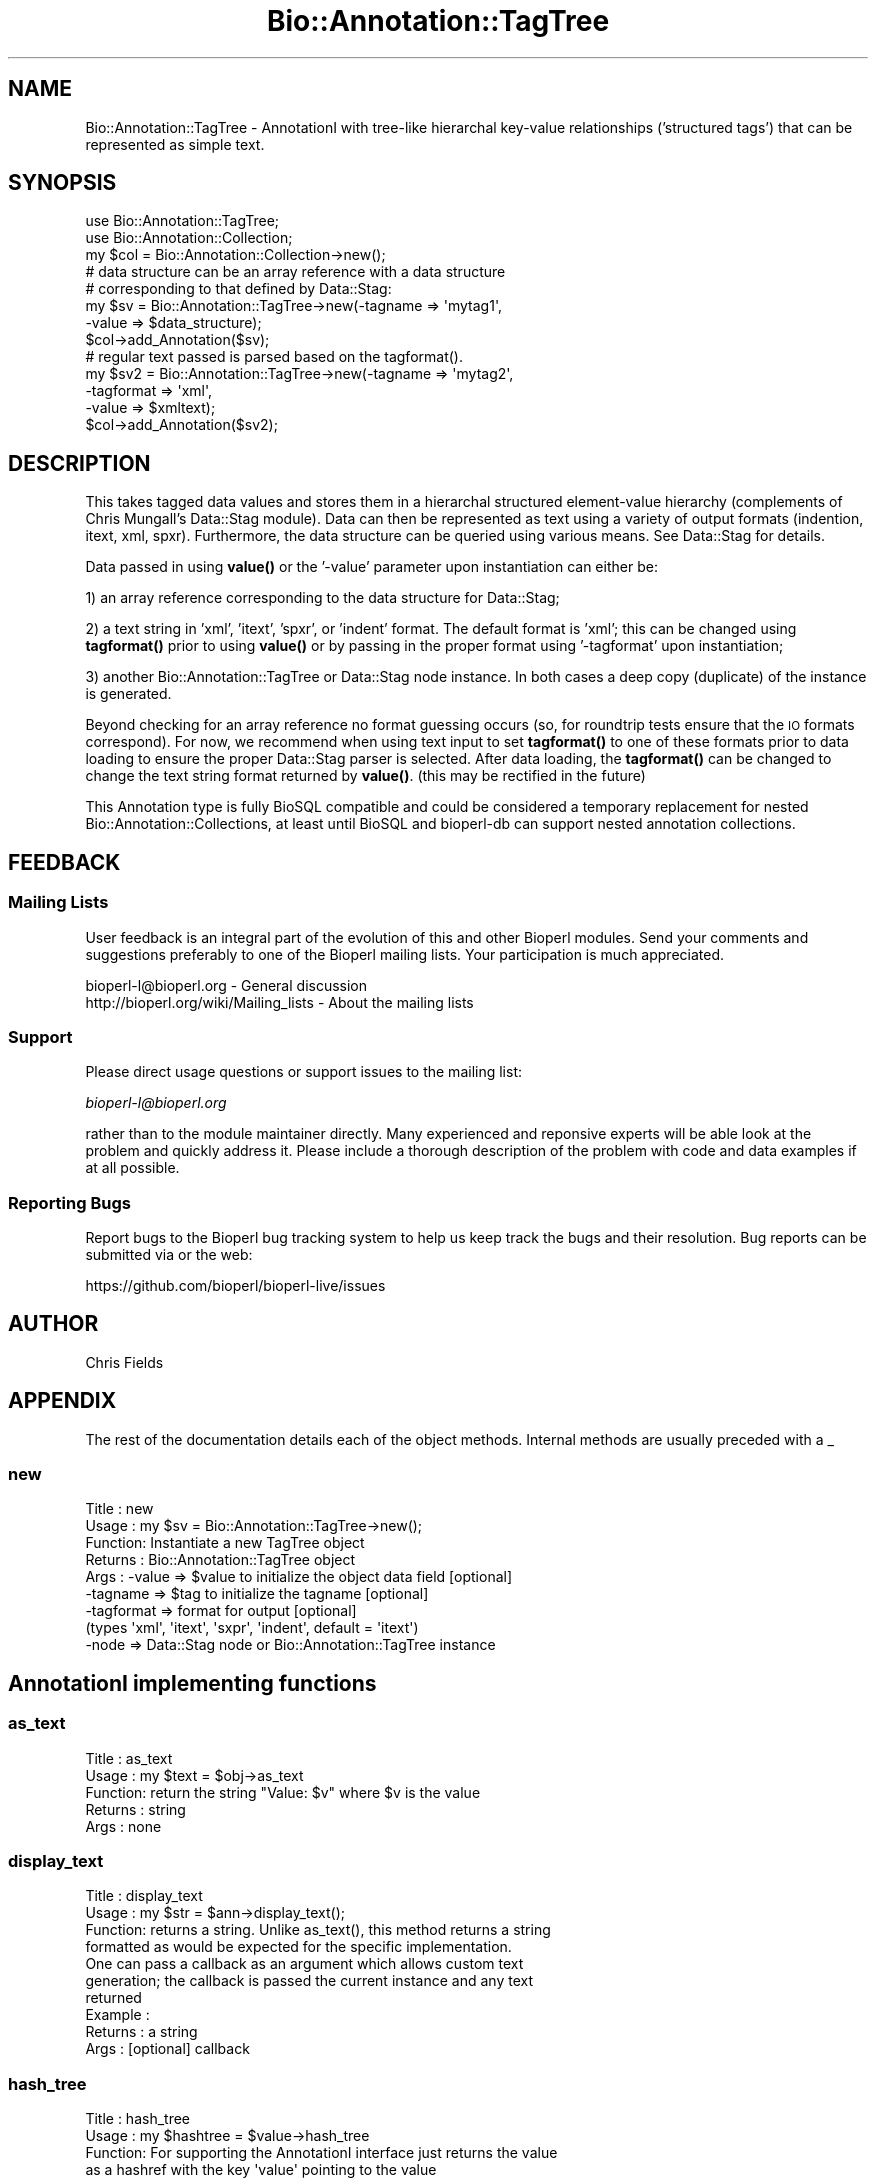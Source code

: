 .\" Automatically generated by Pod::Man 4.14 (Pod::Simple 3.40)
.\"
.\" Standard preamble:
.\" ========================================================================
.de Sp \" Vertical space (when we can't use .PP)
.if t .sp .5v
.if n .sp
..
.de Vb \" Begin verbatim text
.ft CW
.nf
.ne \\$1
..
.de Ve \" End verbatim text
.ft R
.fi
..
.\" Set up some character translations and predefined strings.  \*(-- will
.\" give an unbreakable dash, \*(PI will give pi, \*(L" will give a left
.\" double quote, and \*(R" will give a right double quote.  \*(C+ will
.\" give a nicer C++.  Capital omega is used to do unbreakable dashes and
.\" therefore won't be available.  \*(C` and \*(C' expand to `' in nroff,
.\" nothing in troff, for use with C<>.
.tr \(*W-
.ds C+ C\v'-.1v'\h'-1p'\s-2+\h'-1p'+\s0\v'.1v'\h'-1p'
.ie n \{\
.    ds -- \(*W-
.    ds PI pi
.    if (\n(.H=4u)&(1m=24u) .ds -- \(*W\h'-12u'\(*W\h'-12u'-\" diablo 10 pitch
.    if (\n(.H=4u)&(1m=20u) .ds -- \(*W\h'-12u'\(*W\h'-8u'-\"  diablo 12 pitch
.    ds L" ""
.    ds R" ""
.    ds C` ""
.    ds C' ""
'br\}
.el\{\
.    ds -- \|\(em\|
.    ds PI \(*p
.    ds L" ``
.    ds R" ''
.    ds C`
.    ds C'
'br\}
.\"
.\" Escape single quotes in literal strings from groff's Unicode transform.
.ie \n(.g .ds Aq \(aq
.el       .ds Aq '
.\"
.\" If the F register is >0, we'll generate index entries on stderr for
.\" titles (.TH), headers (.SH), subsections (.SS), items (.Ip), and index
.\" entries marked with X<> in POD.  Of course, you'll have to process the
.\" output yourself in some meaningful fashion.
.\"
.\" Avoid warning from groff about undefined register 'F'.
.de IX
..
.nr rF 0
.if \n(.g .if rF .nr rF 1
.if (\n(rF:(\n(.g==0)) \{\
.    if \nF \{\
.        de IX
.        tm Index:\\$1\t\\n%\t"\\$2"
..
.        if !\nF==2 \{\
.            nr % 0
.            nr F 2
.        \}
.    \}
.\}
.rr rF
.\" ========================================================================
.\"
.IX Title "Bio::Annotation::TagTree 3"
.TH Bio::Annotation::TagTree 3 "2021-02-03" "perl v5.32.1" "User Contributed Perl Documentation"
.\" For nroff, turn off justification.  Always turn off hyphenation; it makes
.\" way too many mistakes in technical documents.
.if n .ad l
.nh
.SH "NAME"
Bio::Annotation::TagTree \- AnnotationI with tree\-like hierarchal key\-value
relationships ('structured tags') that can be represented as simple text.
.SH "SYNOPSIS"
.IX Header "SYNOPSIS"
.Vb 2
\&   use Bio::Annotation::TagTree;
\&   use Bio::Annotation::Collection;
\&
\&   my $col = Bio::Annotation::Collection\->new();
\&
\&   # data structure can be an array reference with a data structure
\&   # corresponding to that defined by Data::Stag:
\&
\&   my $sv = Bio::Annotation::TagTree\->new(\-tagname => \*(Aqmytag1\*(Aq,
\&                                          \-value => $data_structure);
\&   $col\->add_Annotation($sv);
\&
\&   # regular text passed is parsed based on the tagformat().
\&   my $sv2 = Bio::Annotation::TagTree\->new(\-tagname => \*(Aqmytag2\*(Aq,
\&                                          \-tagformat => \*(Aqxml\*(Aq,
\&                                          \-value => $xmltext);
\&   $col\->add_Annotation($sv2);
.Ve
.SH "DESCRIPTION"
.IX Header "DESCRIPTION"
This takes tagged data values and stores them in a hierarchal structured
element-value hierarchy (complements of Chris Mungall's Data::Stag module). Data
can then be represented as text using a variety of output formats (indention,
itext, xml, spxr). Furthermore, the data structure can be queried using various
means. See Data::Stag for details.
.PP
Data passed in using \fBvalue()\fR or the '\-value' parameter upon instantiation
can either be:
.PP
1) an array reference corresponding to the data structure for Data::Stag;
.PP
2) a text string in 'xml', 'itext', 'spxr', or 'indent' format. The default
format is 'xml'; this can be changed using \fBtagformat()\fR prior to using \fBvalue()\fR or
by passing in the proper format using '\-tagformat' upon instantiation;
.PP
3) another Bio::Annotation::TagTree or Data::Stag node instance.  In both cases
a deep copy (duplicate) of the instance is generated.
.PP
Beyond checking for an array reference no format guessing occurs (so, for
roundtrip tests ensure that the \s-1IO\s0 formats correspond). For now, we recommend
when using text input to set \fBtagformat()\fR to one of these formats prior to data
loading to ensure the proper Data::Stag parser is selected. After data loading,
the \fBtagformat()\fR can be changed to change the text string format returned by
\&\fBvalue()\fR. (this may be rectified in the future)
.PP
This Annotation type is fully BioSQL compatible and could be considered a
temporary replacement for nested Bio::Annotation::Collections, at least until
BioSQL and bioperl-db can support nested annotation collections.
.SH "FEEDBACK"
.IX Header "FEEDBACK"
.SS "Mailing Lists"
.IX Subsection "Mailing Lists"
User feedback is an integral part of the evolution of this and other
Bioperl modules. Send your comments and suggestions preferably to one
of the Bioperl mailing lists. Your participation is much appreciated.
.PP
.Vb 2
\&  bioperl\-l@bioperl.org                  \- General discussion
\&  http://bioperl.org/wiki/Mailing_lists  \- About the mailing lists
.Ve
.SS "Support"
.IX Subsection "Support"
Please direct usage questions or support issues to the mailing list:
.PP
\&\fIbioperl\-l@bioperl.org\fR
.PP
rather than to the module maintainer directly. Many experienced and 
reponsive experts will be able look at the problem and quickly 
address it. Please include a thorough description of the problem 
with code and data examples if at all possible.
.SS "Reporting Bugs"
.IX Subsection "Reporting Bugs"
Report bugs to the Bioperl bug tracking system to help us keep track
the bugs and their resolution.  Bug reports can be submitted via
or the web:
.PP
.Vb 1
\&  https://github.com/bioperl/bioperl\-live/issues
.Ve
.SH "AUTHOR"
.IX Header "AUTHOR"
Chris Fields
.SH "APPENDIX"
.IX Header "APPENDIX"
The rest of the documentation details each of the object methods. Internal
methods are usually preceded with a _
.SS "new"
.IX Subsection "new"
.Vb 9
\& Title   : new
\& Usage   : my $sv = Bio::Annotation::TagTree\->new();
\& Function: Instantiate a new TagTree object
\& Returns : Bio::Annotation::TagTree object
\& Args    : \-value => $value to initialize the object data field [optional]
\&           \-tagname => $tag to initialize the tagname [optional]
\&           \-tagformat => format for output [optional]
\&                      (types \*(Aqxml\*(Aq, \*(Aqitext\*(Aq, \*(Aqsxpr\*(Aq, \*(Aqindent\*(Aq, default = \*(Aqitext\*(Aq)
\&           \-node => Data::Stag node or Bio::Annotation::TagTree instance
.Ve
.SH "AnnotationI implementing functions"
.IX Header "AnnotationI implementing functions"
.SS "as_text"
.IX Subsection "as_text"
.Vb 5
\& Title   : as_text
\& Usage   : my $text = $obj\->as_text
\& Function: return the string "Value: $v" where $v is the value
\& Returns : string
\& Args    : none
.Ve
.SS "display_text"
.IX Subsection "display_text"
.Vb 4
\& Title   : display_text
\& Usage   : my $str = $ann\->display_text();
\& Function: returns a string. Unlike as_text(), this method returns a string
\&           formatted as would be expected for the specific implementation.
\&
\&           One can pass a callback as an argument which allows custom text
\&           generation; the callback is passed the current instance and any text
\&           returned
\& Example :
\& Returns : a string
\& Args    : [optional] callback
.Ve
.SS "hash_tree"
.IX Subsection "hash_tree"
.Vb 7
\& Title   : hash_tree
\& Usage   : my $hashtree = $value\->hash_tree
\& Function: For supporting the AnnotationI interface just returns the value
\&           as a hashref with the key \*(Aqvalue\*(Aq pointing to the value
\&           Maybe reimplement using Data::Stag::hash()?
\& Returns : hashrf
\& Args    : none
.Ve
.SS "tagname"
.IX Subsection "tagname"
.Vb 3
\& Title   : tagname
\& Usage   : $obj\->tagname($newval)
\& Function: Get/set the tagname for this annotation value.
\&
\&           Setting this is optional. If set, it obviates the need to provide
\&           a tag to AnnotationCollection when adding this object.
\& Example :
\& Returns : value of tagname (a scalar)
\& Args    : new value (a scalar, optional)
.Ve
.SH "Specific accessors for TagTree"
.IX Header "Specific accessors for TagTree"
.SS "value"
.IX Subsection "value"
.Vb 5
\& Title   : value
\& Usage   : $obj\->value($newval)
\& Function: Get/set the value for this annotation.
\& Returns : value of value
\& Args    : newvalue (optional)
.Ve
.SS "tagformat"
.IX Subsection "tagformat"
.Vb 6
\& Title   : tagformat
\& Usage   : $obj\->tagformat($newval)
\& Function: Get/set the output tag format for this annotation.
\& Returns : value of tagformat
\& Args    : newvalue (optional) \- format for the data passed into value
\&           must be of values \*(Aqxml\*(Aq, \*(Aqindent\*(Aq, \*(Aqsxpr\*(Aq, \*(Aqitext\*(Aq, \*(Aqperl\*(Aq
.Ve
.SS "node"
.IX Subsection "node"
.Vb 7
\& Title   : node
\& Usage   : $obj\->node()
\& Function: Get/set the topmost Data::Stag node used for this annotation.  
\& Returns : Data::Stag node implementation
\&           (default is Data::Stag::StagImpl)
\& Args    : (optional) Data::Stag node implementation
\&           (optional)\*(Aqcopy\*(Aq => flag to create a copy of the node
.Ve
.SS "Data::Stag convenience methods"
.IX Subsection "Data::Stag convenience methods"
Because Data::Stag uses blessed arrays and the core Bioperl class uses blessed
hashes, TagTree uses an internal instance of a Data::Stag node for data storage.
Therefore the following methods actually delegate to the Data:::Stag internal
instance.
.PP
For consistency (since one could recursively check child nodes), methods retain
the same names as Data::Stag. Also, no 'magic' (\s-1AUTOLOAD\s0'ed) methods are
employed, simply b/c full-fledged Data::Stag functionality can be attained by
grabbing the Data::Stag instance using \fBnode()\fR.
.SS "element"
.IX Subsection "element"
.Vb 6
\& Title   : element
\& Usage   :
\& Function: Returns the element name (key name) for this node
\& Example :
\& Returns : scalar
\& Args    : none
.Ve
.SS "data"
.IX Subsection "data"
.Vb 6
\& Title   : data
\& Usage   :
\& Function: Returns the data structure (array ref) for this node
\& Example :
\& Returns : array ref
\& Args    : none
.Ve
.SS "children"
.IX Subsection "children"
.Vb 4
\& Title   : children
\& Usage   :
\& Function: Get the top\-level array of Data::Stag nodes or (if the top level is
\&           a terminal node) a scalar value.
\&
\&           This is similar to StructuredValue\*(Aqs get_values() method, with the
\&           key difference being instead of array refs and scalars you get either
\&           Data::Stag nodes or the value for this particular node.
\&
\&           For consistency (since one could recursively check nodes),
\&           we use the same method name as Data::Stag children().
\& Example :
\& Returns : an array
\& Args    : none
.Ve
.SS "subnodes"
.IX Subsection "subnodes"
.Vb 8
\& Title   : subnodes
\& Usage   :
\& Function: Get the top\-level array of Data::Stag nodes.  Unlike children(),
\&           this only returns an array of nodes (if this is a terminal node,
\&           no value is returned)
\& Example :
\& Returns : an array of nodes
\& Args    : none
.Ve
.SS "get"
.IX Subsection "get"
.Vb 7
\& Title   : get
\& Usage   : 
\& Function: Returns the nodes or value for the named element or path
\& Example : 
\& Returns : returns array of nodes or a scalar (if node is terminal)
\&           dependent on wantarray
\& Args    : none
.Ve
.SS "find"
.IX Subsection "find"
.Vb 7
\& Title   : find
\& Usage   : 
\& Function: Recursively searches for and returns the nodes or values for the
\&           named element or path
\& Example : 
\& Returns : returns array of nodes or scalars (for terminal nodes)
\& Args    : none
.Ve
.SS "findnode"
.IX Subsection "findnode"
.Vb 7
\& Title   : findnode
\& Usage   : 
\& Function: Recursively searches for and returns a list of nodes
\&           of the given element path
\& Example : 
\& Returns : returns array of nodes
\& Args    : none
.Ve
.SS "findval"
.IX Subsection "findval"
.Vb 6
\& Title   : findval
\& Usage   : 
\& Function: 
\& Example : 
\& Returns : returns array of nodes or values
\& Args    : none
.Ve
.SS "addchild"
.IX Subsection "addchild"
.Vb 5
\& Title   : addchild
\& Usage   : $struct\->addchild([\*(Aqname\*(Aq => [[\*(Aqfoo\*(Aq=> \*(Aqbar1\*(Aq]]]);
\& Function: add new child node to the current node.  One can pass in a node, TagTree,
\&           or data structure; for instance, in the above, this would translate
\&           to (in XML):
\&
\&           <name>
\&             <foo>bar1</foo>
\&           </name>
\&
\& Returns : node
\& Args    : first arg = element name
\&           all other args are added as tag\-value pairs
.Ve
.SS "add"
.IX Subsection "add"
.Vb 10
\& Title   : add
\& Usage   : $struct\->add(\*(Aqfoo\*(Aq, \*(Aqbar1\*(Aq, \*(Aqbar2\*(Aq, \*(Aqbar3\*(Aq);
\& Function: add tag\-value nodes to the current node.  In the above, this would
\&           translate to (in XML):
\&           <foo>bar1</foo>
\&           <foo>bar2</foo>
\&           <foo>bar3</foo>
\& Returns : 
\& Args    : first arg = element name
\&           all other args are added as tag\-value pairs
.Ve
.SS "set"
.IX Subsection "set"
.Vb 7
\& Title   : set
\& Usage   : $struct\->set(\*(Aqfoo\*(Aq,\*(Aqbar\*(Aq);
\& Function: sets a single tag\-value pair in the current node.  Note this
\&           differs from add() in that this replaces any data already present
\& Returns : node
\& Args    : first arg = element name
\&           all other args are added as tag\-value pairs
.Ve
.SS "unset"
.IX Subsection "unset"
.Vb 6
\& Title   : unset
\& Usage   : $struct\->unset(\*(Aqfoo\*(Aq);
\& Function: unsets all key\-value pairs of the passed element from the
\&           current node
\& Returns : node
\& Args    : element name
.Ve
.SS "free"
.IX Subsection "free"
.Vb 5
\& Title   : free
\& Usage   : $struct\->free
\& Function: removes all data from the current node
\& Returns : 
\& Args    :
.Ve
.SS "hash"
.IX Subsection "hash"
.Vb 6
\& Title   : hash
\& Usage   : $struct\->hash;
\& Function: turns the tag\-value tree into a hash, all data values are array refs
\& Returns : hash
\& Args    : first arg = element name
\&           all other args are added as tag\-value pairs
.Ve
.SS "pairs"
.IX Subsection "pairs"
.Vb 7
\& Title   : pairs
\& Usage   : $struct\->pairs;
\& Function: turns the tag\-value tree into a hash, all data values are scalar
\& Returns : hash
\& Args    : first arg = element name
\&           all other args are added as tag\-value pairs, note that duplicates
\&           will be lost
.Ve
.SS "qmatch"
.IX Subsection "qmatch"
.Vb 6
\& Title    : qmatch
\& Usage    : @persons = $s\->qmatch(\*(Aqperson\*(Aq, (\*(Aqname\*(Aq=>\*(Aqfred\*(Aq));
\& Function : returns all elements in the node tree which match the
\&            element name and the key\-value pair
\& Returns  : Array of nodes
\& Args     : return\-element str, match\-element str, match\-value str
.Ve
.SS "tnodes"
.IX Subsection "tnodes"
.Vb 5
\& Title    : tnodes
\& Usage    : @termini = $s\->tnodes;
\& Function : returns all terminal nodes below this node
\& Returns  : Array of nodes
\& Args     : return\-element str, match\-element str, match\-value str
.Ve
.SS "ntnodes"
.IX Subsection "ntnodes"
.Vb 5
\& Title    : ntnodes
\& Usage    : @termini = $s\->ntnodes;
\& Function : returns all nonterminal nodes below this node
\& Returns  : Array of nodes
\& Args     : return\-element str, match\-element str, match\-value str
.Ve
.SS "StructureValue-like methods"
.IX Subsection "StructureValue-like methods"
.SS "get_all_values"
.IX Subsection "get_all_values"
.Vb 5
\& Title    : get_all_values
\& Usage    : @termini = $s\->get_all_values;
\& Function : returns all terminal node values
\& Returns  : Array of values
\& Args     : return\-element str, match\-element str, match\-value str
.Ve
.PP
This is meant to emulate the values one would get from StructureValue's
\&\fBget_all_values()\fR method. Note, however, using this method dissociates the
tag-value relationship (i.e. you only get the value list, no elements)
